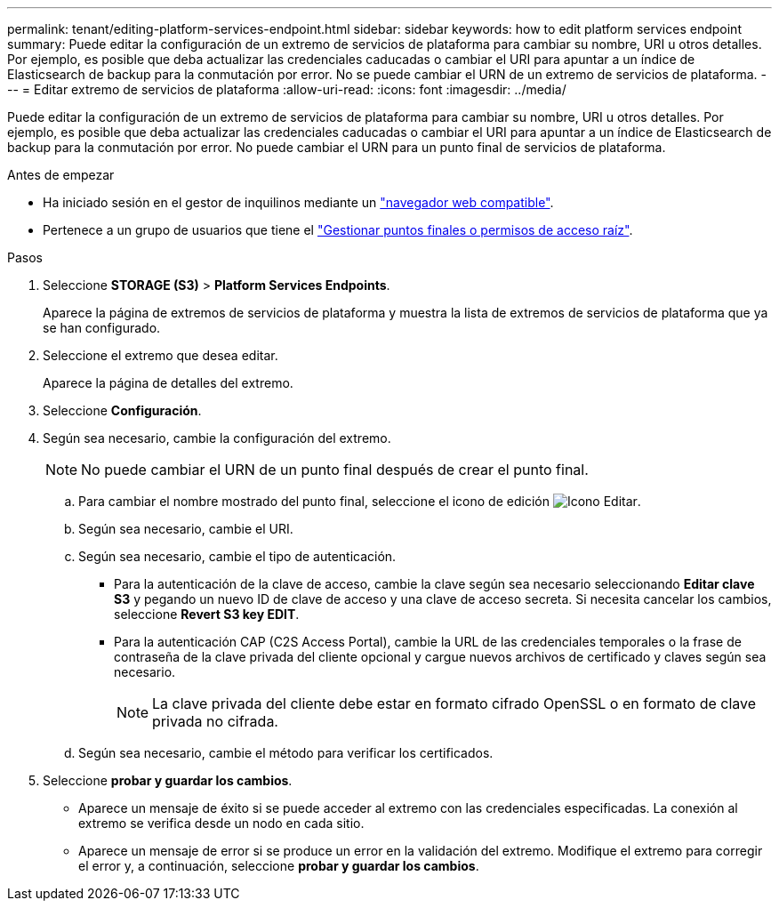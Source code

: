 ---
permalink: tenant/editing-platform-services-endpoint.html 
sidebar: sidebar 
keywords: how to edit platform services endpoint 
summary: Puede editar la configuración de un extremo de servicios de plataforma para cambiar su nombre, URI u otros detalles. Por ejemplo, es posible que deba actualizar las credenciales caducadas o cambiar el URI para apuntar a un índice de Elasticsearch de backup para la conmutación por error. No se puede cambiar el URN de un extremo de servicios de plataforma. 
---
= Editar extremo de servicios de plataforma
:allow-uri-read: 
:icons: font
:imagesdir: ../media/


[role="lead"]
Puede editar la configuración de un extremo de servicios de plataforma para cambiar su nombre, URI u otros detalles. Por ejemplo, es posible que deba actualizar las credenciales caducadas o cambiar el URI para apuntar a un índice de Elasticsearch de backup para la conmutación por error. No puede cambiar el URN para un punto final de servicios de plataforma.

.Antes de empezar
* Ha iniciado sesión en el gestor de inquilinos mediante un link:../admin/web-browser-requirements.html["navegador web compatible"].
* Pertenece a un grupo de usuarios que tiene el link:tenant-management-permissions.html["Gestionar puntos finales o permisos de acceso raíz"].


.Pasos
. Seleccione *STORAGE (S3)* > *Platform Services Endpoints*.
+
Aparece la página de extremos de servicios de plataforma y muestra la lista de extremos de servicios de plataforma que ya se han configurado.

. Seleccione el extremo que desea editar.
+
Aparece la página de detalles del extremo.

. Seleccione *Configuración*.
. Según sea necesario, cambie la configuración del extremo.
+

NOTE: No puede cambiar el URN de un punto final después de crear el punto final.

+
.. Para cambiar el nombre mostrado del punto final, seleccione el icono de edición image:../media/icon_edit_tm.png["Icono Editar"].
.. Según sea necesario, cambie el URI.
.. Según sea necesario, cambie el tipo de autenticación.
+
*** Para la autenticación de la clave de acceso, cambie la clave según sea necesario seleccionando *Editar clave S3* y pegando un nuevo ID de clave de acceso y una clave de acceso secreta. Si necesita cancelar los cambios, seleccione *Revert S3 key EDIT*.
*** Para la autenticación CAP (C2S Access Portal), cambie la URL de las credenciales temporales o la frase de contraseña de la clave privada del cliente opcional y cargue nuevos archivos de certificado y claves según sea necesario.
+

NOTE: La clave privada del cliente debe estar en formato cifrado OpenSSL o en formato de clave privada no cifrada.



.. Según sea necesario, cambie el método para verificar los certificados.


. Seleccione *probar y guardar los cambios*.
+
** Aparece un mensaje de éxito si se puede acceder al extremo con las credenciales especificadas. La conexión al extremo se verifica desde un nodo en cada sitio.
** Aparece un mensaje de error si se produce un error en la validación del extremo. Modifique el extremo para corregir el error y, a continuación, seleccione *probar y guardar los cambios*.



